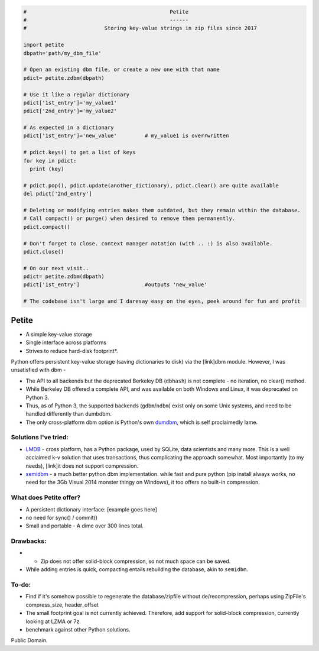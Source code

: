 .. code-block:: python

  #                                              Petite
  #                                              ------
  #                         Storing key-value strings in zip files since 2017            
  
  import petite
  dbpath='path/my_dbm_file'
  
  # Open an existing dbm file, or create a new one with that name
  pdict= petite.zdbm(dbpath)
  
  # Use it like a regular dictionary
  pdict['1st_entry']='my_value1'
  pdict['2nd_entry']='my_value2'
  
  # As expected in a dictionary  
  pdict['1st_entry']='new_value'         # my_value1 is overrwritten
  
  # pdict.keys() to get a list of keys
  for key in pdict:
    print (key)
  
  # pdict.pop(), pdict.update(another_dictionary), pdict.clear() are quite available
  del pdict['2nd_entry']
  
  # Deleting or modifying entries makes them outdated, but they remain within the database. 
  # Call compact() or purge() when desired to remove them permanently.
  pdict.compact()
  
  # Don't forget to close. context manager notation (with .. :) is also available.
  pdict.close()
  
  # On our next visit..
  pdict= petite.zdbm(dbpath)
  pdict['1st_entry']                     #outputs 'new_value' 
  
  # The codebase isn't large and I daresay easy on the eyes, peek around for fun and profit

Petite
""""""

- A simple key-value storage
- Single interface across platforms
- Strives to reduce hard-disk footprint*.


Python offers persistent key-value storage (saving dictionaries to disk) 
via the [link]dbm module. However, I was unsatisfied with dbm - 

- The API to all backends but the deprecated Berkeley DB (``dbhash``) is not complete - 
  no iteration, no clear() method. 
- While Berkeley DB offered a complete API, and was available on both Windows
  and Linux, it was deprecated on Python 3.
- Thus, as of Python 3, the supported backends (``gdbm``/``ndbm``) exist only on some Unix systems, and need
  to be handled differently than dumbdbm.
- The only cross-platform dbm option is Python's own `dumdbm <https://github.com/python/cpython/blob/master/Lib/dbm/dumb.py>`_, which is self 
  proclaimedly lame.


Solutions I've tried:
---------------------

- `LMDB <https://github.com/dw/py-lmdb>`_ - cross platform, has a Python package, used by SQLite, data scientists and many more. This is a well acclaimed k-v solution that uses transactions, thus complicating the approach somewhat. Most importantly (to my needs), [link]it does not support compression.

- `semidbm <https://github.com/jamesls/semidbm>`_ - a much better python dbm implementation. while fast and pure python (pip install always works, no need for the 3Gb Visual 2014 monster thingy on Windows), it too offers no built-in compression.


What does Petite offer?
-----------------------

- A persistent dictionary interface:
  [example goes here]
  
- no need for sync() / commit()

- Small and portable - A dime over 300 lines total.


Drawbacks:
----------
 
- * Zip does not offer solid-block compression, so not much space can be saved. 
- While adding entries is quick, compacting entails rebuilding the database, akin to ``semidbm``. 
 

  
To-do:
------

- Find if it's somehow possible to regenerate the database/zipfile without de/recompression, perhaps using ZipFile's compress_size, header_offset

- The small footprint goal is not currently achieved. Therefore, add support for solid-block compression, currently looking at LZMA or 7z.

- benchmark against other Python solutions.  

Public Domain.
